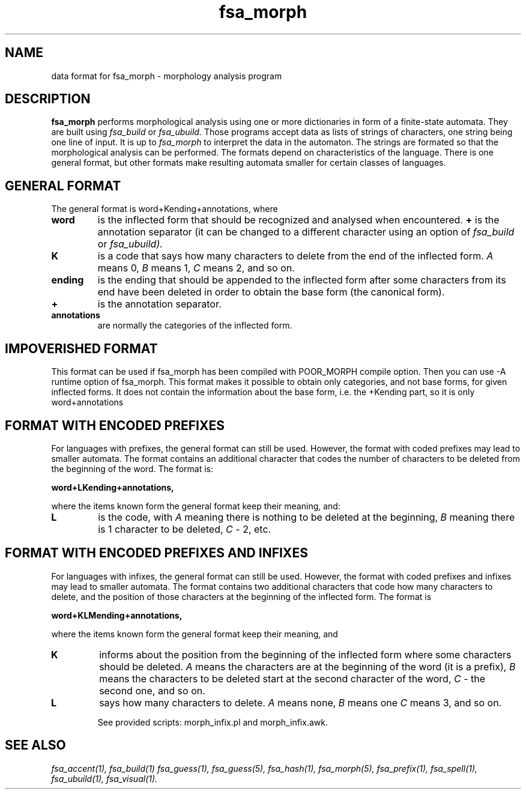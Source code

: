 .TH fsa_morph 5 "Oct. 15st, 1999"
.SH NAME
data format for fsa_morph - morphology analysis program
.SH DESCRIPTION
.B fsa_morph
performs morphological analysis using one or more dictionaries in form
of a finite-state automata. They are built using
.I fsa_build
or
.I fsa_ubuild.
Those programs accept data as lists of strings of characters, one
string being one line of input. It is up to
.I fsa_morph
to interpret the data in the automaton. The strings are formated so
that the morphological analysis can be performed. The formats depend
on characteristics of the language. There is one general format, but
other formats make resulting automata smaller for certain classes of
languages.
.SH GENERAL FORMAT
The general format is word+Kending+annotations, where
.TP
.B word
is the inflected form that should be recognized and analysed when
encountered.
.B \+
is the annotation separator (it can be changed to a different
character using an option of
.I fsa_build
or
.I fsa_ubuild).
.TP
.B K
is a code that says how many characters to delete from the end of the
inflected form. 
.I A
means 0,
.I B
means 1,
.I C
means 2, and so on.
.TP 
.B ending
is the ending that should be appended to the inflected form after some
characters from its end have been deleted in order to obtain the base
form (the canonical form).
.TP
.B \+
is the annotation separator.
.TP
.B annotations
are normally the categories of the inflected form.
.SH IMPOVERISHED FORMAT
This format can be used if fsa_morph has been compiled with POOR_MORPH
compile option. Then you can use -A runtime option of fsa_morph. This
format makes it possible to obtain only categories, and not base
forms, for given inflected forms. It does not contain the information
about the base form, i.e. the +Kending part, so it is only
word+annotations
.SH FORMAT WITH ENCODED PREFIXES
For languages with prefixes, the general format can still be
used. However, the format with coded prefixes may lead to smaller
automata. The format contains an additional character that codes the
number of characters to be deleted from the beginning of the word. The
format is:

.B word+LKending+annotations,

where the items known form the general format keep their meaning, and:
.TP
.B L
is the code, with
.I A
meaning there is nothing to be deleted at the beginning,
.I B
meaning there is 1 character to be deleted,
.I C
- 2, etc.
.SH FORMAT WITH ENCODED PREFIXES AND INFIXES
For languages with infixes, the general format can still be
used. However, the format with coded prefixes and infixes may lead to
smaller automata. The format contains two additional characters that
code how many characters to delete, and the position of those
characters at the beginning of the inflected form. The format is

.B word+KLMending+annotations, 

where the items known form the general format keep their meaning, and
.TP
.B K
informs about the position from the beginning of the inflected form
where some characters should be deleted.
.I A
means the characters are at the beginning of the word (it is a
prefix),
.I B
means the characters to be deleted start at the second character of
the word,
.I C
- the second one, and so on.
.TP
.B L
says how many characters to delete.
.I A
means none,
.I B
means one
.I C
means 3, and so on.

See provided scripts: morph_infix.pl and morph_infix.awk.
.SH SEE ALSO
.I fsa_accent(1),
.I fsa_build(1)
.I fsa_guess(1),
.I fsa_guess(5),
.I fsa_hash(1),
.I fsa_morph(5),
.I fsa_prefix(1),
.I fsa_spell(1),
.I fsa_ubuild(1),
.I fsa_visual(1).

